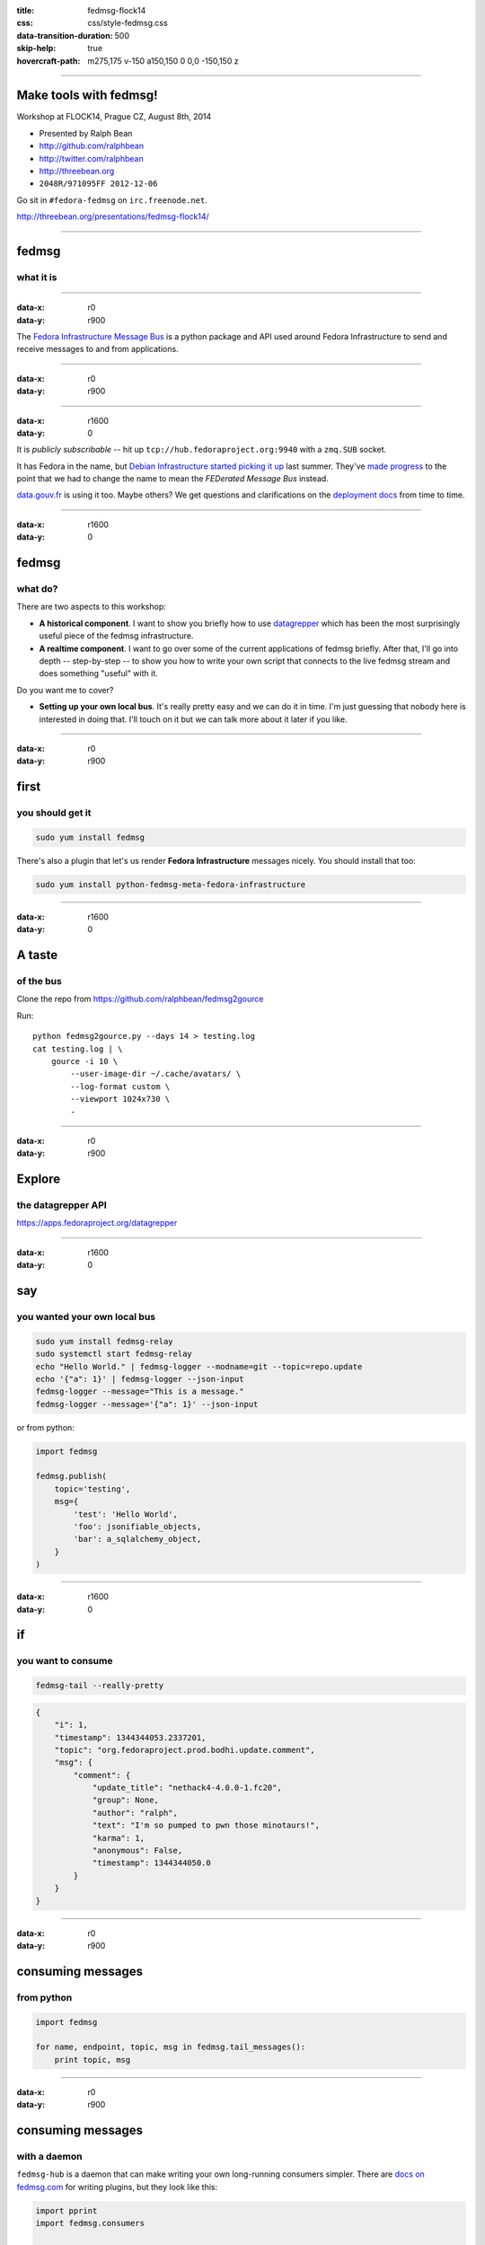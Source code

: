 :title: fedmsg-flock14
:css: css/style-fedmsg.css
:data-transition-duration: 500
:skip-help: true
:hovercraft-path: m275,175 v-150 a150,150 0 0,0 -150,150 z

----

Make tools with fedmsg!
=======================

Workshop at FLOCK14, Prague CZ, August 8th, 2014

- Presented by Ralph Bean
- http://github.com/ralphbean
- http://twitter.com/ralphbean
- http://threebean.org
- ``2048R/971095FF 2012-12-06``

Go sit in ``#fedora-fedmsg`` on ``irc.freenode.net``.

http://threebean.org/presentations/fedmsg-flock14/

.. image:: images/fedmsg-flock14-img/creative-commons.png

----

fedmsg
======
what it is
~~~~~~~~~~

----

:data-x: r0
:data-y: r900

The `Fedora Infrastructure Message Bus <http://fedmsg.com>`_ is a
python package and API used around Fedora Infrastructure to send
and receive messages to and from applications.

----

:data-x: r0
:data-y: r900

.. image:: images/fedmsg-flock14-img/topology.png
   :height: 485px

----

:data-x: r1600
:data-y: 0

It is *publicly subscribable* -- hit up ``tcp://hub.fedoraproject.org:9940``
with a ``zmq.SUB`` socket.

It has Fedora in the name, but `Debian Infrastructure started picking it up
<http://lists.debian.org/debian-qa/2013/04/msg00010.html>`_
last summer.  They've `made progress
<http://blog.olasd.eu/2013/07/bootstrapping-fedmsg-for-debian/>`_ to the point
that we had to change the name to mean the *FEDerated Message Bus* instead.

`data.gouv.fr <https://data.gouv.fr>`_ is using it too.  Maybe others?  We get
questions and clarifications on the `deployment docs
<http://fedmsg.com/en/latest/deployment>`_ from time to time.

----


:data-x: r1600
:data-y: 0

fedmsg
======
what do?
~~~~~~~~

There are two aspects to this workshop:

- **A historical component**.  I want to show you briefly how to use
  `datagrepper <https://apps.fedoraproject.org/datagrepper>`_ which has been
  the most surprisingly useful piece of the fedmsg infrastructure.

- **A realtime component**.  I want to go over some of the current applications
  of fedmsg briefly.  After that, I'll go into depth -- step-by-step -- to show
  you how to write your own script that connects to the live fedmsg stream and
  does something "useful" with it.

Do you want me to cover?

- **Setting up your own local bus**.  It's really pretty easy and we can do it
  in time.  I'm just guessing that nobody here is interested in doing that.
  I'll touch on it but we can talk more about it later if you like.

----

:data-x: r0
:data-y: r900

first
=====
you should get it
~~~~~~~~~~~~~~~~~

.. code:: bash

    sudo yum install fedmsg

There's also a plugin that let's us render **Fedora Infrastructure** messages
nicely.  You should install that too:

.. code:: bash

    sudo yum install python-fedmsg-meta-fedora-infrastructure

----

:data-x: r1600
:data-y: 0

A taste
=======
of the bus
~~~~~~~~~~

Clone the repo from https://github.com/ralphbean/fedmsg2gource

Run::

    python fedmsg2gource.py --days 14 > testing.log
    cat testing.log | \
        gource -i 10 \
            --user-image-dir ~/.cache/avatars/ \
            --log-format custom \
            --viewport 1024x730 \
            -


----

:data-x: r0
:data-y: r900

Explore
=======
the datagrepper API
~~~~~~~~~~~~~~~~~~~

https://apps.fedoraproject.org/datagrepper

----

:data-x: r1600
:data-y: 0

say
===
you wanted your own local bus
~~~~~~~~~~~~~~~~~~~~~~~~~~~~~

.. code:: bash

    sudo yum install fedmsg-relay
    sudo systemctl start fedmsg-relay
    echo "Hello World." | fedmsg-logger --modname=git --topic=repo.update
    echo '{"a": 1}' | fedmsg-logger --json-input
    fedmsg-logger --message="This is a message."
    fedmsg-logger --message='{"a": 1}' --json-input

or from python:

.. code:: python

    import fedmsg

    fedmsg.publish(
        topic='testing',
        msg={
            'test': 'Hello World',
            'foo': jsonifiable_objects,
            'bar': a_sqlalchemy_object,
        }
    )

----

:data-x: r1600
:data-y: 0

if
==
you want to consume
~~~~~~~~~~~~~~~~~~~

.. code:: bash

    fedmsg-tail --really-pretty

.. code:: python

    {
        "i": 1,
        "timestamp": 1344344053.2337201,
        "topic": "org.fedoraproject.prod.bodhi.update.comment",
        "msg": {
            "comment": {
                "update_title": "nethack4-4.0.0-1.fc20",
                "group": None,
                "author": "ralph",
                "text": "I'm so pumped to pwn those minotaurs!",
                "karma": 1,
                "anonymous": False,
                "timestamp": 1344344050.0
            }
        }
    }

----

:data-x: r0
:data-y: r900

consuming messages
==================
from python
~~~~~~~~~~~

.. code:: python

    import fedmsg

    for name, endpoint, topic, msg in fedmsg.tail_messages():
        print topic, msg

----

:data-x: r0
:data-y: r900

consuming messages
==================
with a daemon
~~~~~~~~~~~~~

``fedmsg-hub`` is a daemon that can make writing your own
long-running consumers simpler.  There are `docs on fedmsg.com
<http://www.fedmsg.com/en/latest/consuming/#the-hub-consumer-approach>`_
for writing plugins, but they look like this:

.. code:: python

    import pprint
    import fedmsg.consumers


    class MyConsumer(fedmsg.consumers.FedmsgConsumer):
        topic = "org.fedoraproject.*"
        config_key = 'myconsumer.enabled'

        def consume(self, message):
            pprint.pprint(message)

----

:data-x: r0
:data-y: r900
:data-scale: 0.5

consuming messages
==================
at the command line... an aside
~~~~~~~~~~~~~~~~~~~~~~~~~~~~~~~

There are lots of fun options to ``fedmsg-tail`` like ``--terse``.

.. code:: bash

   fedmsg-tail --terse

.. code:: text

    buildsys.build.state.change -- ausil's tncfhh-0.8.3-14.fc20 completed
    http://koji.fedoraproject.org/koji/buildinfo?buildID=439734
    trac.ticket.update -- kevin closed a ticket on the Fedora Infrastructure trac instance as 'fixed'
    https://fedorahosted.org/fedora-infrastructure/ticket/3904
    bodhi.update.request.testing -- mmckinst submitted nawk-20121220-1.fc18 to testing
    https://admin.fedoraproject.org/updates/nawk-20121220-1.fc18
    wiki.article.edit -- Hguemar made a wiki edit to "Flock:Rideshare"
    https://fedoraproject.org/w/index.php?title=Flock:Rideshare&diff=prev&oldid=347430

----

:data-x: r1600
:data-y: 0

things that use fedmsg
======================
there's a lot of them at this point
~~~~~~~~~~~~~~~~~~~~~~~~~~~~~~~~~~~

----

:data-x: r0
:data-y: r900

koji
====
stalk
~~~~~

David Aquilina's (dwa's) `koji stalk
<http://dwa.fedorapeople.org/wip/koji-stalk.py>`_ monitors koji over fedmsg and
rebuilds packages for arm and ppc.

----

FAS2Trac (ftl)
==============
(fama updater)
~~~~~~~~~~~~~~

herlo's `FAS2Trac fama updater (ftl)
<https://git.fedorahosted.org/cgit/ftl.git>`_ listens to messages indicating
that a user has applied for membership in the ambassadors group -- it then
files a ticket in the `ambassadors' trac instance
<https://fedorahosted.org/fama/>`_ for a potential sponsor via XMLRPC.

----

compose
=======
downloader
~~~~~~~~~~

p3ck's `fedmsg-download <https://github.com/p3ck/fedmsg-download/>`_
listens for messages that the daily branched and rawhide compose
process has finished -- it then downloads the latest builds from
``rsync://dl.fedoraproject.org/fedora-linux-development``

----

synchronization
===============
of package ACLs
~~~~~~~~~~~~~~~

So, it **used** to be that when someone was granted *commit* access to a
package in the `Fedora PackageDB (pkgdb)
<https://apps.fedoraproject.org/#PkgDB>`_, the webapp simply wrote to a
database table indicating the new relationship.  Every *hour*, a cronjob would
run that queried the state of that database and then re-wrote out the ACLs for
gitolite -- the software that manages access to our `package repositories
<http://pkgs.fedoraproject.org>`_.

Consequently, we had lots of *waiting*: you would request commit access to a
repository, then *wait* for an owner to grant you rights, then *wait* for that
cronjob to run before you could actually push.

With `a new fedmsg consumer
<https://github.com/fedora-infra/fedmsg-genacls/blob/develop/fedmsg_genacls.py>`_
that we have in place, those gitolite ACLs are re-written in response to
fedmsg messages from the pkgdb.  It is much faster.

----

notifications
=============
to email, irc, the desktop, and android
~~~~~~~~~~~~~~~~~~~~~~~~~~~~~~~~~~~~~~~

There's the new `FMN system <https://apps.fedoraproject.org/>`_ that can
deliver notifications to you via irc, email, and android.

There's also lmacken's `fedmsg-notify <http://lewk.org/blog/fedmsg-notify>`_
which listens for messages and displays a filtered stream on your desktop with
``libnotify``.

.. image:: images/fedmsg-flock14-img/fedmsg-notify-0-crop.png
   :height: 300px

----

reports
=======
10 ways from sunday
~~~~~~~~~~~~~~~~~~~

Every week, pingou's `owner changes report tool
<https://lists.fedoraproject.org/pipermail/infrastructure/2013-June/013070.html>`_
emails the devel list with a report of what packages were orphaned, unorphaned
and retired.

.. image:: images/fedmsg-flock14-img/ownerchange-screenshot.png
   :height: 420px

----

reports
=======
10 ways from sunday
~~~~~~~~~~~~~~~~~~~

There's also the `Release Engineering Dashboard
<https://apps.fedoraproject.org/releng-dash>`_ which grabs data from
datagrepper on all the latest updates syncs, composes, image builds, etc.. and
puts their status all in one place.  Pure HTML/javascript -- there's no
server-side app here.

.. image:: images/fedmsg-flock14-img/releng-dash-screenshot.png
   :height: 350px

----

fedora badges
=============
for you, and you, and you
~~~~~~~~~~~~~~~~~~~~~~~~~

`Fedora badges <https://badges.fedoraproject.org/>`_ launched last year at
Flock13.  It awards "badges" to Fedora contributors for their activity.

.. image:: images/fedmsg-flock14-img/badges_fan.png

Pretty fun.  ``:)``

----

To sum that up
==============

The assimilation of **message producing services** is nearly complete.

There are many **message consuming services** already in place.. but we can
likely make many more.  Which is why you're here, no?

----

:data-x: r1600
:data-y: 0

Today's
=======
task
~~~~

Surprise!  We're going to make a Twitter Bot!

----

:data-x: r0
:data-y: r900

How
===
it's going to work
~~~~~~~~~~~~~~~~~~

.. image:: images/fedmsg-flock14-img/twitter-diagram.png
   :width: 900px

----

Take this
=========
It's dangerous out there
~~~~~~~~~~~~~~~~~~~~~~~~

.. code:: bash

    sudo yum install fedmsg
    sudo yum install python-fedmsg-meta-fedora-infrastructure
    sudo yum install python-fabulous
    sudo yum install tweepy

----

Your first
==========
fedmsg script
~~~~~~~~~~~~~

.. code:: python

    import fedmsg

    print "Posting up to listen on the fedmsg bus.  Waiting for a message..."
    for name, endpoint, topic, msg in fedmsg.tail_messages():
        print msg

Give it a run.

----

It's like a million voices cried out at once
============================================
and then were silent
~~~~~~~~~~~~~~~~~~~~

.. code:: python

    #topic_filter = 'fedbadges'     # We really want this, but its rare
    topic_filter = 'fedoratagger'   # This is much easier to test with

    for name, endpoint, topic, msg in fedmsg.tail_messages():
        if topic_filter not in topic:
            # Bail out if the topic doesn't match
            continue

        print msg

----

Some config
===========
at the top
~~~~~~~~~~

.. code:: python

    import fedmsg.config
    import logging.config

    # First, load the fedmsg config from fedmsg.d/
    config = fedmsg.config.load_config()

    # Then, configure the python stdlib logging to use fedmsg's logging config
    logging.config.dictConfig(config.get('logging'))

----

So
==
meta
~~~~

.. code:: python

    import fedmsg.meta

    # Initialize fedmsg's "meta" module if you have the fedora infra plugin
    fedmsg.meta.make_processors(**config)

    for name, endpoint, topic, msg in fedmsg.tail_messages():
        if topic_filter not in topic:
            continue

        # Use it to make nice text and other things
        # See also: msg2icon, msg2link, msg2usernames, msg2packages...
        subtitle = fedmsg.meta.msg2subtitle(msg, **config)
        print subtitle

----

A picture
=========
is worth a thousand words
~~~~~~~~~~~~~~~~~~~~~~~~~

.. code:: python

    import fabulous
    import tempfile
    import urllib


    for name, endpoint, topic, msg in fedmsg.tail_messages():
        # This returns a URL (most of the time)
        icon = fedmsg.meta.msg2icon(msg, **config)

        _, filename = tempfile.mkstemp(suffix='.png')
        print "Downloading", icon, "to", filename
        urllib.urlretrieve(icon, filename)

        print fabulous.image.Image(filename)

        print "Cleaning up %r" % filename
        os.remove(filename)

----

:data-x: r1600
:data-y: 0

Intermezzo
==========

We have a neat working script that gets fedmsg messages pushed to it.  It can
extract neato stuff and print it.

But... if we want to move to the next step, we have to take a break from our
happy hacking to go and deal with Twitter, its API, and API keys.

----

:data-x: r1600
:data-y: 0

The Twitter API
===============

We're going to have to:

1) Create our own "app".  Visit https://apps.twitter.com/app/new
2) Modify that app's permission to include **"Read and Write"**.
3) Authorize that app with our own account, which yields *oauth tokens*.
   To do this, click the **"Create my access token"** button at the bottom of
   your app's detail page.

We will keep those tokens a secret and our little bot will use them to login
and tweet on our behalf.  You'll get **four** secret strings.

----

:data-x: r0
:data-y: r900


Storing
=======
those secrets
~~~~~~~~~~~~~

First, add a directory called ``fedmsg.d/`` to your current working directory.

In it, put a file called ``fedmsg.d/twitter-secrets.py`` that looks like this:

.. code:: python

    config = dict(
        consumer_key        = "your api key goes here",
        consumer_secret     = "your api secret goes here",
        access_token_key    = "your access token goes here",
        access_token_secret = "your access token secret goes here",
    )

Test that fedmsg can read in that new config file by looking for them in:

.. code:: bash

    fedmsg-config | less

----

Using
=====
those secrets
~~~~~~~~~~~~~

Go back to ``badgebot.py`` and add the following:

.. code:: python

    import tweepy

    consumer_key        = config['consumer_key']
    consumer_secret     = config['consumer_secret']
    access_token_key    = config['access_token_key']
    access_token_secret = config['access_token_secret']

    auth_handler = tweepy.OAuthHandler(consumer_key, consumer_secret)
    auth_handler.set_access_token(access_token_key, access_token_secret)
    twitter_api = tweepy.API(auth_handler)

----

And
===
further down
~~~~~~~~~~~~

.. code:: python

    for name, endpoint, topic, msg in fedmsg.tail_messages():

        subtitle = fedmsg.meta.msg2subtitle(msg, **config)
        link = fedmsg.meta.msg2link(msg, **config)
        icon = fedmsg.meta.msg2icon(msg, **config)

        _, filename = tempfile.mkstemp(suffix='.png')
        print "Downloading", icon, "to", filename
        urllib.urlretrieve(icon, filename)

        # Construct and post our tweet.
        #print fabulous.image.Image(filename)
        content = subtitle + " " + link
        print "Tweeting %r" % content
        twitter_api.update_with_media(filename, content)

        print "Cleaning up %r" % filename
        os.remove(filename)

----

Does it work?
=============

----

:data-x: r1600
:data-y: 0

systemd
=======
for real
~~~~~~~~

Make a new file called ``badgebot.service`` with these contents::

    [Unit]
    Description=A Twitter bot for your Fedora Badges.  Wow.
    After=network.target
    Documentation=http://fedmsg.com

    [Service]
    ExecStart=/usr/local/bin/badgebot.py
    Type=simple
    User=fedmsg
    Group=fedmsg

    [Install]
    WantedBy=multi-user.target

----

:data-x: r0
:data-y: r900

install.sh
==========

.. code:: bash

    #!/bin/bash -x
    # install.sh - (re)install and (re)start the badgebot

    # Install our script
    cp badgebot.py /usr/local/bin/badgebot.py

    # Make sure no one else can read our secrets.
    cp fedmsg.d/twitter-secrets.py /etc/fedmsg.d/.
    chown fedmsg:fedmsg /etc/fedmsg.d/twitter-secrets.py
    chmod o-r /etc/fedmsg.d/twitter-secrets.py

    # Copy in service file for systemd
    cp /home/threebean/devel/badgebot/badgebot.service /usr/lib/systemd/system/badgebot.service
    systemctl daemon-reload
    systemctl restart badgebot

----

Watch the journal::

    sudo journalctl -u badgebot --follow

Does it work?  Debug!

----

:data-x: r1600
:data-y: 0

Open Hacking Time
=================

